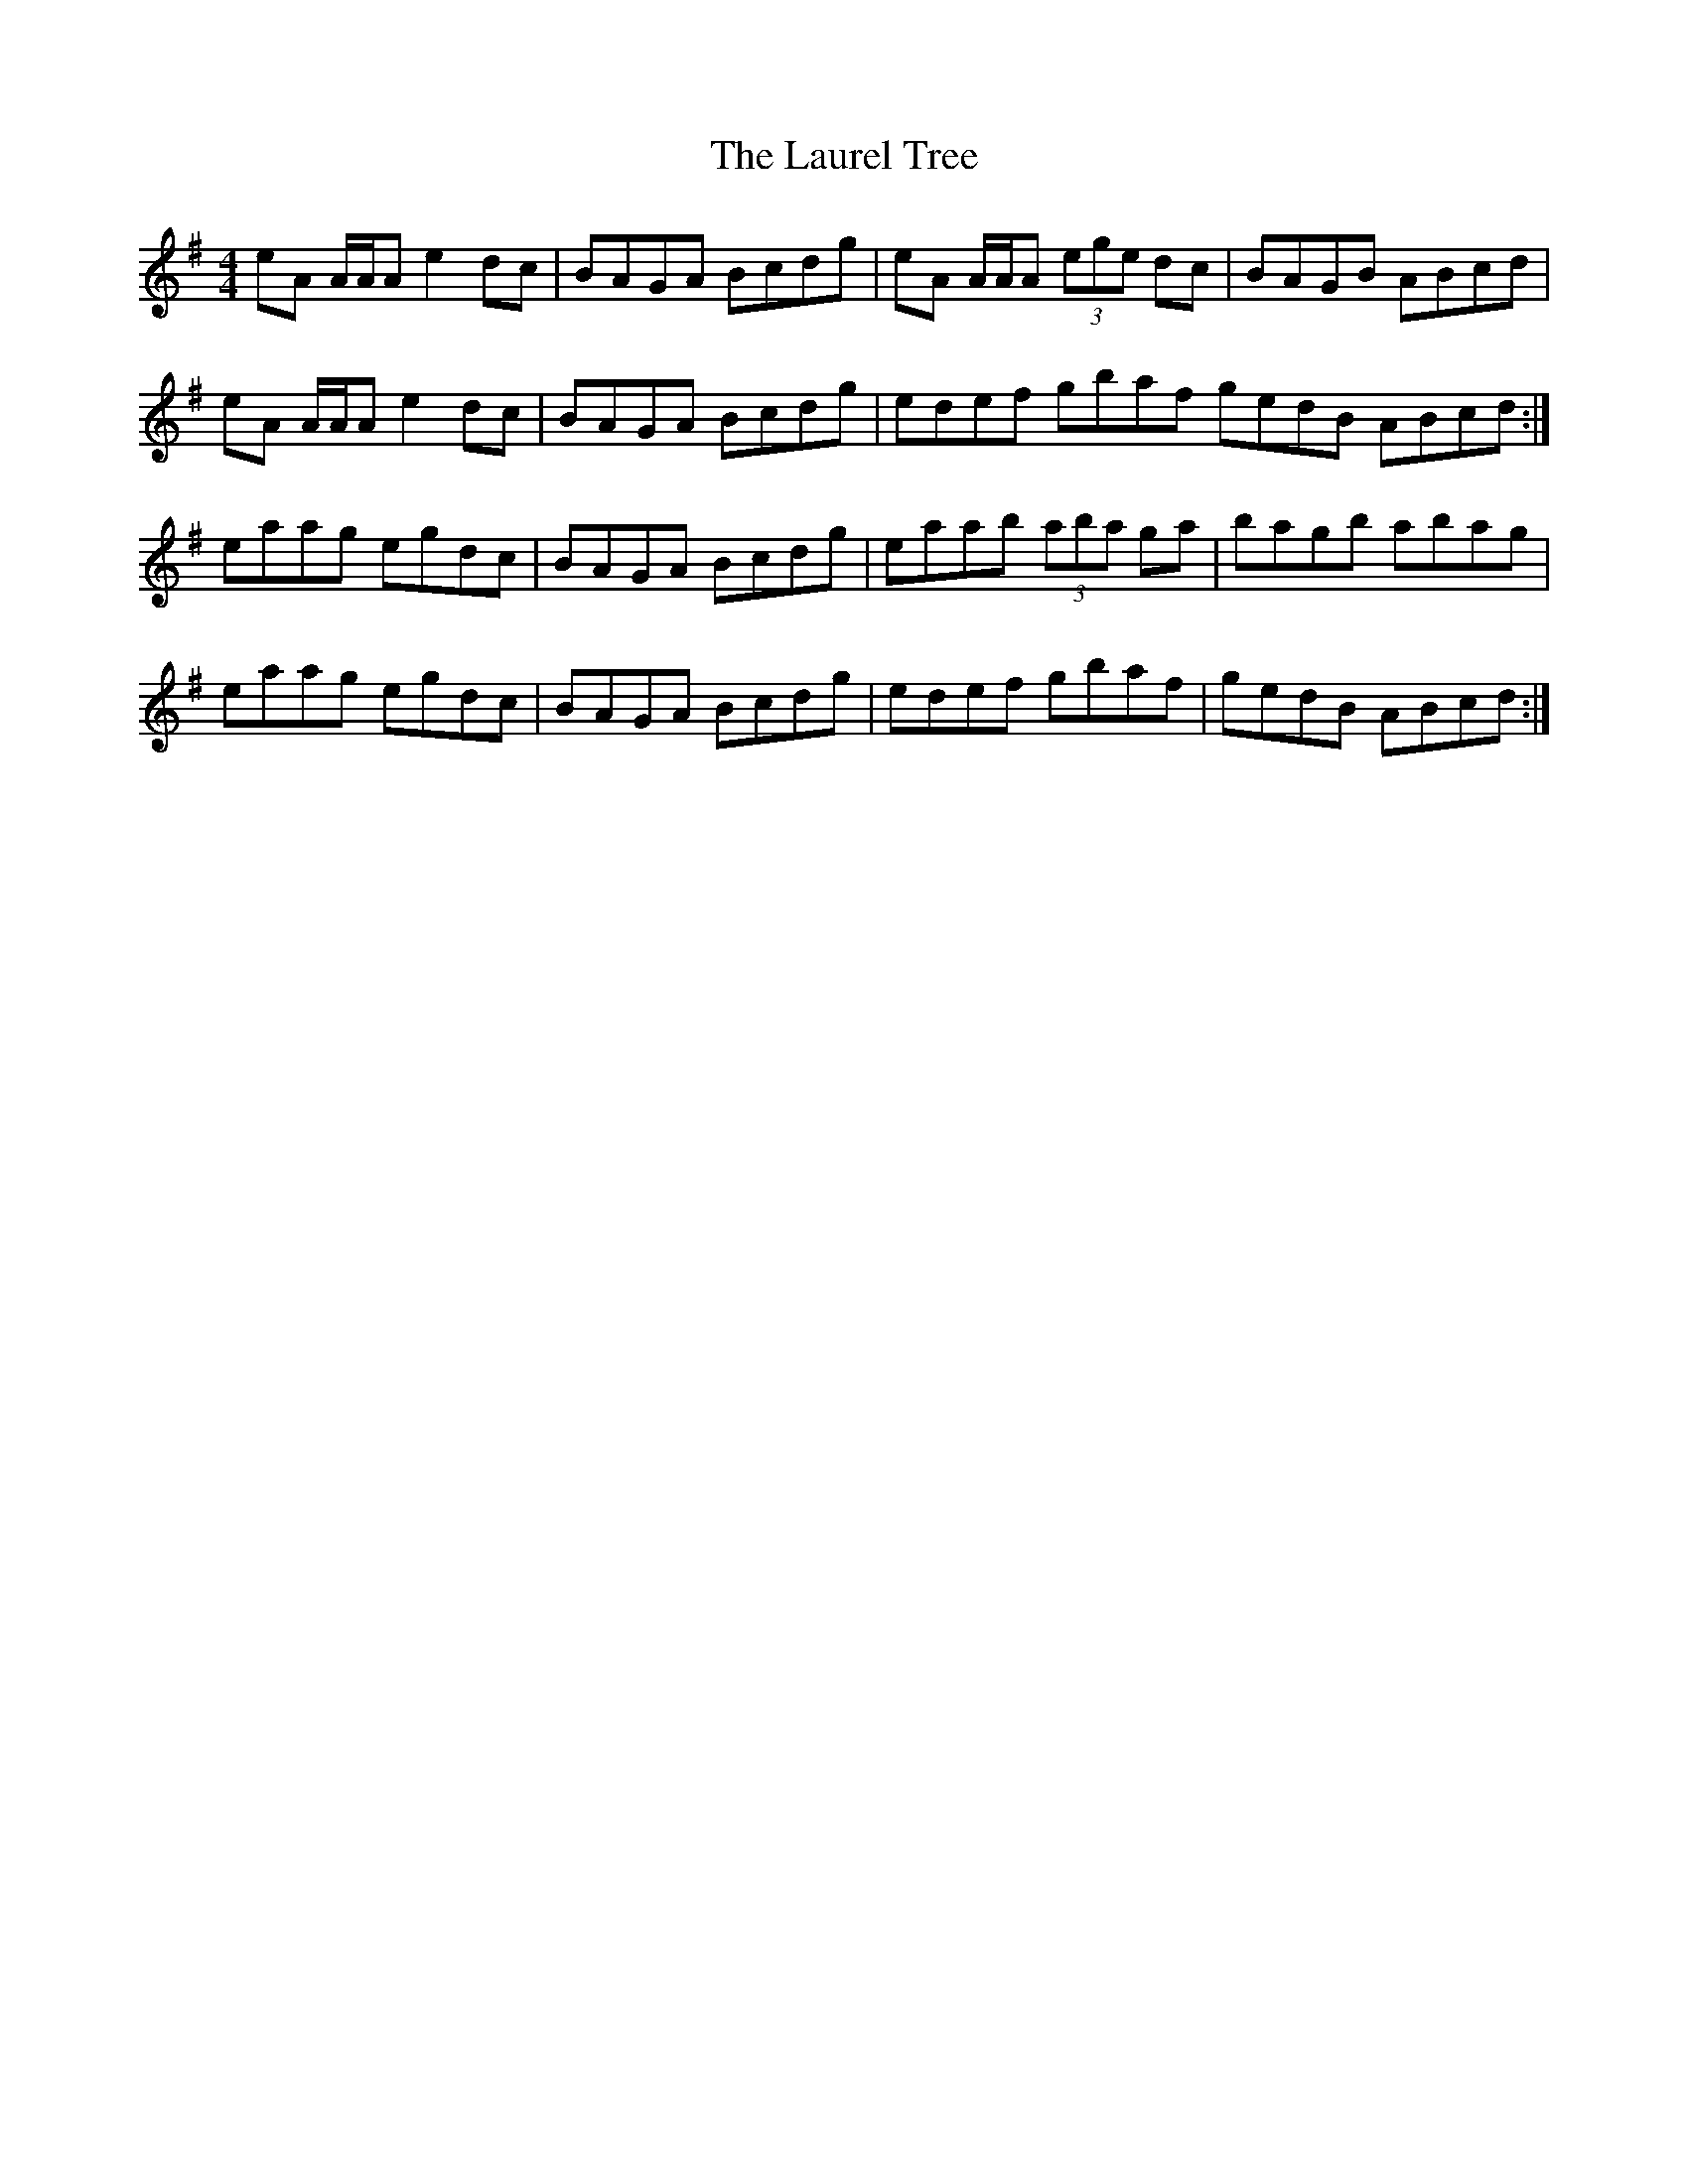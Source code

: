 X: 23110
T: Laurel Tree, The
R: reel
M: 4/4
K: Adorian
eA A/A/A e2 dc|BAGA Bcdg|eA A/A/A (3ege dc|BAGB ABcd|
eA A/A/A e2 dc|BAGA Bcdg|edef gbaf gedB ABcd:|
eaag egdc|BAGA Bcdg|eaab (3aba ga|bagb abag|
eaag egdc|BAGA Bcdg|edef gbaf|gedB ABcd:|

